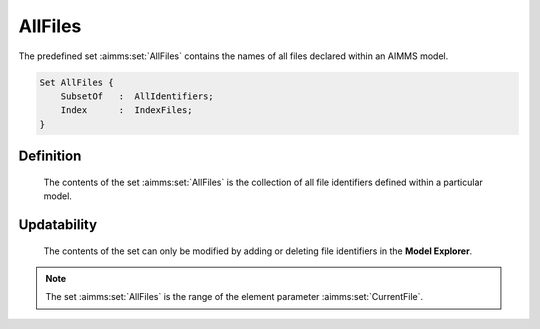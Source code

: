 .. aimms:set:: AllFiles

.. _AllFiles:

AllFiles
========

The predefined set :aimms:set:`AllFiles` contains the names of all files declared
within an AIMMS model.

.. code-block:: aimms

        Set AllFiles {
            SubsetOf   :  AllIdentifiers;
            Index      :  IndexFiles;
        }

Definition
----------

    The contents of the set :aimms:set:`AllFiles` is the collection of all file
    identifiers defined within a particular model.

Updatability
------------

    The contents of the set can only be modified by adding or deleting file
    identifiers in the **Model Explorer**.

.. note::

    The set :aimms:set:`AllFiles` is the range of the element parameter :aimms:set:`CurrentFile`.

.. seealso::

    The element parameter :aimms:set:`CurrentFile`. Files are discussed in Section 31.1 of
    the `Language Reference <https://documentation.aimms.com/_downloads/AIMMS_ref.pdf>`__.
